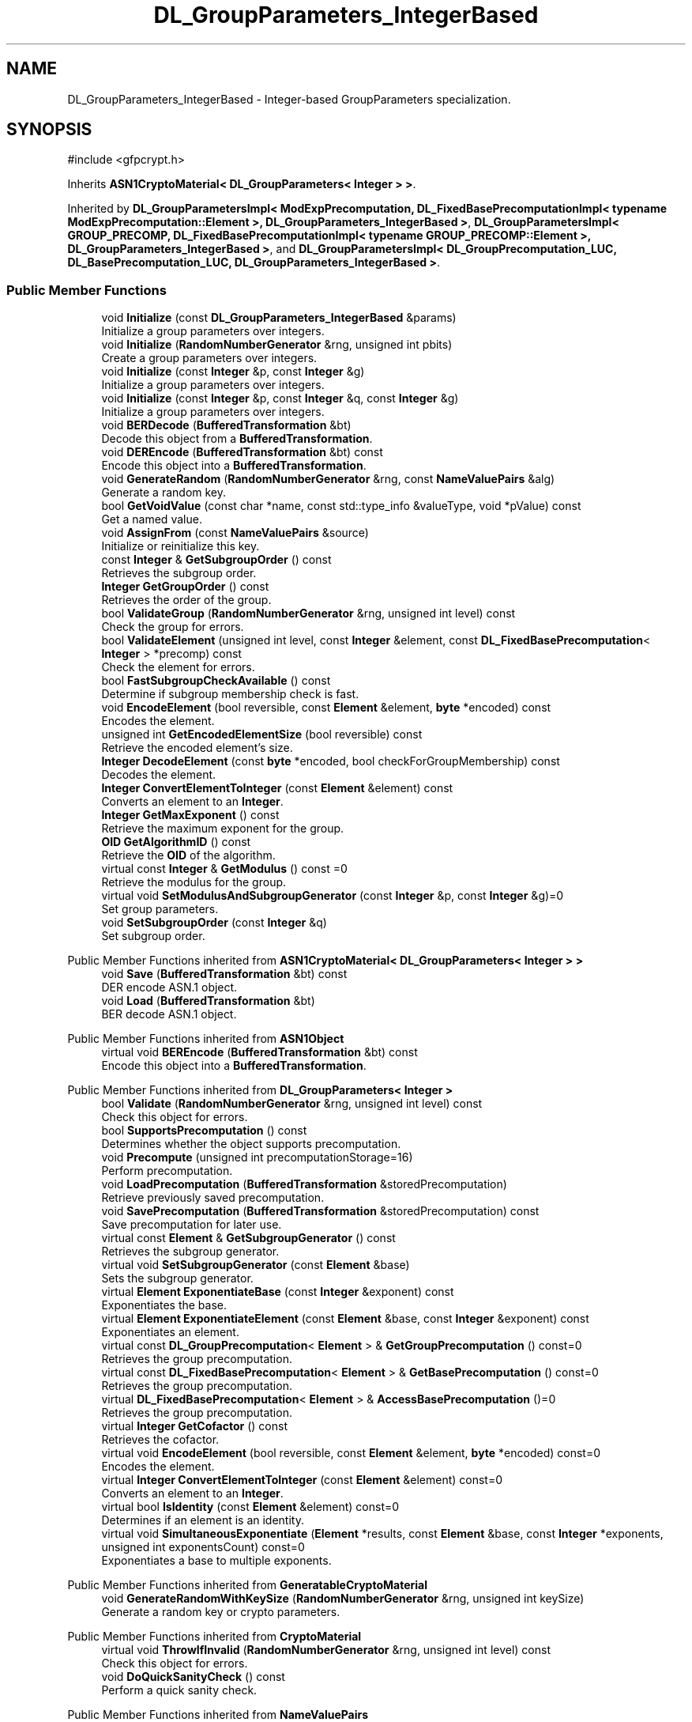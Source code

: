 .TH "DL_GroupParameters_IntegerBased" 3 "My Project" \" -*- nroff -*-
.ad l
.nh
.SH NAME
DL_GroupParameters_IntegerBased \- Integer-based GroupParameters specialization\&.  

.SH SYNOPSIS
.br
.PP
.PP
\fR#include <gfpcrypt\&.h>\fP
.PP
Inherits \fBASN1CryptoMaterial< DL_GroupParameters< Integer > >\fP\&.
.PP
Inherited by \fBDL_GroupParametersImpl< ModExpPrecomputation, DL_FixedBasePrecomputationImpl< typename ModExpPrecomputation::Element >, DL_GroupParameters_IntegerBased >\fP, \fBDL_GroupParametersImpl< GROUP_PRECOMP, DL_FixedBasePrecomputationImpl< typename GROUP_PRECOMP::Element >, DL_GroupParameters_IntegerBased >\fP, and \fBDL_GroupParametersImpl< DL_GroupPrecomputation_LUC, DL_BasePrecomputation_LUC, DL_GroupParameters_IntegerBased >\fP\&.
.SS "Public Member Functions"

.in +1c
.ti -1c
.RI "void \fBInitialize\fP (const \fBDL_GroupParameters_IntegerBased\fP &params)"
.br
.RI "Initialize a group parameters over integers\&. "
.ti -1c
.RI "void \fBInitialize\fP (\fBRandomNumberGenerator\fP &rng, unsigned int pbits)"
.br
.RI "Create a group parameters over integers\&. "
.ti -1c
.RI "void \fBInitialize\fP (const \fBInteger\fP &p, const \fBInteger\fP &g)"
.br
.RI "Initialize a group parameters over integers\&. "
.ti -1c
.RI "void \fBInitialize\fP (const \fBInteger\fP &p, const \fBInteger\fP &q, const \fBInteger\fP &g)"
.br
.RI "Initialize a group parameters over integers\&. "
.ti -1c
.RI "void \fBBERDecode\fP (\fBBufferedTransformation\fP &bt)"
.br
.RI "Decode this object from a \fBBufferedTransformation\fP\&. "
.ti -1c
.RI "void \fBDEREncode\fP (\fBBufferedTransformation\fP &bt) const"
.br
.RI "Encode this object into a \fBBufferedTransformation\fP\&. "
.ti -1c
.RI "void \fBGenerateRandom\fP (\fBRandomNumberGenerator\fP &rng, const \fBNameValuePairs\fP &alg)"
.br
.RI "Generate a random key\&. "
.ti -1c
.RI "bool \fBGetVoidValue\fP (const char *name, const std::type_info &valueType, void *pValue) const"
.br
.RI "Get a named value\&. "
.ti -1c
.RI "void \fBAssignFrom\fP (const \fBNameValuePairs\fP &source)"
.br
.RI "Initialize or reinitialize this key\&. "
.ti -1c
.RI "const \fBInteger\fP & \fBGetSubgroupOrder\fP () const"
.br
.RI "Retrieves the subgroup order\&. "
.ti -1c
.RI "\fBInteger\fP \fBGetGroupOrder\fP () const"
.br
.RI "Retrieves the order of the group\&. "
.ti -1c
.RI "bool \fBValidateGroup\fP (\fBRandomNumberGenerator\fP &rng, unsigned int level) const"
.br
.RI "Check the group for errors\&. "
.ti -1c
.RI "bool \fBValidateElement\fP (unsigned int level, const \fBInteger\fP &element, const \fBDL_FixedBasePrecomputation\fP< \fBInteger\fP > *precomp) const"
.br
.RI "Check the element for errors\&. "
.ti -1c
.RI "bool \fBFastSubgroupCheckAvailable\fP () const"
.br
.RI "Determine if subgroup membership check is fast\&. "
.ti -1c
.RI "void \fBEncodeElement\fP (bool reversible, const \fBElement\fP &element, \fBbyte\fP *encoded) const"
.br
.RI "Encodes the element\&. "
.ti -1c
.RI "unsigned int \fBGetEncodedElementSize\fP (bool reversible) const"
.br
.RI "Retrieve the encoded element's size\&. "
.ti -1c
.RI "\fBInteger\fP \fBDecodeElement\fP (const \fBbyte\fP *encoded, bool checkForGroupMembership) const"
.br
.RI "Decodes the element\&. "
.ti -1c
.RI "\fBInteger\fP \fBConvertElementToInteger\fP (const \fBElement\fP &element) const"
.br
.RI "Converts an element to an \fBInteger\fP\&. "
.ti -1c
.RI "\fBInteger\fP \fBGetMaxExponent\fP () const"
.br
.RI "Retrieve the maximum exponent for the group\&. "
.ti -1c
.RI "\fBOID\fP \fBGetAlgorithmID\fP () const"
.br
.RI "Retrieve the \fBOID\fP of the algorithm\&. "
.ti -1c
.RI "virtual const \fBInteger\fP & \fBGetModulus\fP () const =0"
.br
.RI "Retrieve the modulus for the group\&. "
.ti -1c
.RI "virtual void \fBSetModulusAndSubgroupGenerator\fP (const \fBInteger\fP &p, const \fBInteger\fP &g)=0"
.br
.RI "Set group parameters\&. "
.ti -1c
.RI "void \fBSetSubgroupOrder\fP (const \fBInteger\fP &q)"
.br
.RI "Set subgroup order\&. "
.in -1c

Public Member Functions inherited from \fBASN1CryptoMaterial< DL_GroupParameters< Integer > >\fP
.in +1c
.ti -1c
.RI "void \fBSave\fP (\fBBufferedTransformation\fP &bt) const"
.br
.RI "DER encode ASN\&.1 object\&. "
.ti -1c
.RI "void \fBLoad\fP (\fBBufferedTransformation\fP &bt)"
.br
.RI "BER decode ASN\&.1 object\&. "
.in -1c

Public Member Functions inherited from \fBASN1Object\fP
.in +1c
.ti -1c
.RI "virtual void \fBBEREncode\fP (\fBBufferedTransformation\fP &bt) const"
.br
.RI "Encode this object into a \fBBufferedTransformation\fP\&. "
.in -1c

Public Member Functions inherited from \fBDL_GroupParameters< Integer >\fP
.in +1c
.ti -1c
.RI "bool \fBValidate\fP (\fBRandomNumberGenerator\fP &rng, unsigned int level) const"
.br
.RI "Check this object for errors\&. "
.ti -1c
.RI "bool \fBSupportsPrecomputation\fP () const"
.br
.RI "Determines whether the object supports precomputation\&. "
.ti -1c
.RI "void \fBPrecompute\fP (unsigned int precomputationStorage=16)"
.br
.RI "Perform precomputation\&. "
.ti -1c
.RI "void \fBLoadPrecomputation\fP (\fBBufferedTransformation\fP &storedPrecomputation)"
.br
.RI "Retrieve previously saved precomputation\&. "
.ti -1c
.RI "void \fBSavePrecomputation\fP (\fBBufferedTransformation\fP &storedPrecomputation) const"
.br
.RI "Save precomputation for later use\&. "
.ti -1c
.RI "virtual const \fBElement\fP & \fBGetSubgroupGenerator\fP () const"
.br
.RI "Retrieves the subgroup generator\&. "
.ti -1c
.RI "virtual void \fBSetSubgroupGenerator\fP (const \fBElement\fP &base)"
.br
.RI "Sets the subgroup generator\&. "
.ti -1c
.RI "virtual \fBElement\fP \fBExponentiateBase\fP (const \fBInteger\fP &exponent) const"
.br
.RI "Exponentiates the base\&. "
.ti -1c
.RI "virtual \fBElement\fP \fBExponentiateElement\fP (const \fBElement\fP &base, const \fBInteger\fP &exponent) const"
.br
.RI "Exponentiates an element\&. "
.ti -1c
.RI "virtual const \fBDL_GroupPrecomputation\fP< \fBElement\fP > & \fBGetGroupPrecomputation\fP () const=0"
.br
.RI "Retrieves the group precomputation\&. "
.ti -1c
.RI "virtual const \fBDL_FixedBasePrecomputation\fP< \fBElement\fP > & \fBGetBasePrecomputation\fP () const=0"
.br
.RI "Retrieves the group precomputation\&. "
.ti -1c
.RI "virtual \fBDL_FixedBasePrecomputation\fP< \fBElement\fP > & \fBAccessBasePrecomputation\fP ()=0"
.br
.RI "Retrieves the group precomputation\&. "
.ti -1c
.RI "virtual \fBInteger\fP \fBGetCofactor\fP () const"
.br
.RI "Retrieves the cofactor\&. "
.ti -1c
.RI "virtual void \fBEncodeElement\fP (bool reversible, const \fBElement\fP &element, \fBbyte\fP *encoded) const=0"
.br
.RI "Encodes the element\&. "
.ti -1c
.RI "virtual \fBInteger\fP \fBConvertElementToInteger\fP (const \fBElement\fP &element) const=0"
.br
.RI "Converts an element to an \fBInteger\fP\&. "
.ti -1c
.RI "virtual bool \fBIsIdentity\fP (const \fBElement\fP &element) const=0"
.br
.RI "Determines if an element is an identity\&. "
.ti -1c
.RI "virtual void \fBSimultaneousExponentiate\fP (\fBElement\fP *results, const \fBElement\fP &base, const \fBInteger\fP *exponents, unsigned int exponentsCount) const=0"
.br
.RI "Exponentiates a base to multiple exponents\&. "
.in -1c

Public Member Functions inherited from \fBGeneratableCryptoMaterial\fP
.in +1c
.ti -1c
.RI "void \fBGenerateRandomWithKeySize\fP (\fBRandomNumberGenerator\fP &rng, unsigned int keySize)"
.br
.RI "Generate a random key or crypto parameters\&. "
.in -1c

Public Member Functions inherited from \fBCryptoMaterial\fP
.in +1c
.ti -1c
.RI "virtual void \fBThrowIfInvalid\fP (\fBRandomNumberGenerator\fP &rng, unsigned int level) const"
.br
.RI "Check this object for errors\&. "
.ti -1c
.RI "void \fBDoQuickSanityCheck\fP () const"
.br
.RI "Perform a quick sanity check\&. "
.in -1c

Public Member Functions inherited from \fBNameValuePairs\fP
.in +1c
.ti -1c
.RI "template<class T> bool \fBGetThisObject\fP (T &object) const"
.br
.RI "Get a copy of this object or subobject\&. "
.ti -1c
.RI "template<class T> bool \fBGetThisPointer\fP (T *&ptr) const"
.br
.RI "Get a pointer to this object\&. "
.ti -1c
.RI "template<class T> bool \fBGetValue\fP (const char *name, T &value) const"
.br
.RI "Get a named value\&. "
.ti -1c
.RI "template<class T> T \fBGetValueWithDefault\fP (const char *name, T defaultValue) const"
.br
.RI "Get a named value\&. "
.ti -1c
.RI "CRYPTOPP_DLL std::string \fBGetValueNames\fP () const"
.br
.RI "Get a list of value names that can be retrieved\&. "
.ti -1c
.RI "CRYPTOPP_DLL bool \fBGetIntValue\fP (const char *name, int &value) const"
.br
.RI "Get a named value with type int\&. "
.ti -1c
.RI "CRYPTOPP_DLL int \fBGetIntValueWithDefault\fP (const char *name, int defaultValue) const"
.br
.RI "Get a named value with type int, with default\&. "
.ti -1c
.RI "CRYPTOPP_DLL bool \fBGetWord64Value\fP (const char *name, word64 &value) const"
.br
.RI "Get a named value with type word64\&. "
.ti -1c
.RI "CRYPTOPP_DLL word64 \fBGetWord64ValueWithDefault\fP (const char *name, word64 defaultValue) const"
.br
.RI "Get a named value with type word64, with default\&. "
.ti -1c
.RI "template<class T> void \fBGetRequiredParameter\fP (const char *className, const char *name, T &value) const"
.br
.RI "Retrieves a required name/value pair\&. "
.ti -1c
.RI "CRYPTOPP_DLL void \fBGetRequiredIntParameter\fP (const char *className, const char *name, int &value) const"
.br
.RI "Retrieves a required name/value pair\&. "
.in -1c
.SS "Static Public Member Functions"

.in +1c
.ti -1c
.RI "static std::string CRYPTOPP_API \fBStaticAlgorithmNamePrefix\fP ()"
.br
.in -1c

Static Public Member Functions inherited from \fBNameValuePairs\fP
.in +1c
.ti -1c
.RI "static CRYPTOPP_DLL void CRYPTOPP_API \fBThrowIfTypeMismatch\fP (const char *name, const std::type_info &stored, const std::type_info &retrieving)"
.br
.RI "Ensures an expected name and type is present\&. "
.in -1c
.SS "Protected Member Functions"

.in +1c
.ti -1c
.RI "\fBInteger\fP \fBComputeGroupOrder\fP (const \fBInteger\fP &modulus) const"
.br
.ti -1c
.RI "virtual int \fBGetFieldType\fP () const =0"
.br
.ti -1c
.RI "virtual unsigned int \fBGetDefaultSubgroupOrderSize\fP (unsigned int modulusSize) const"
.br
.in -1c

Protected Member Functions inherited from \fBDL_GroupParameters< Integer >\fP
.in +1c
.ti -1c
.RI "void \fBParametersChanged\fP ()"
.br
.in -1c
.SS "Additional Inherited Members"


Public Types inherited from \fBDL_GroupParameters< Integer >\fP
.in +1c
.ti -1c
.RI "typedef \fBInteger\fP \fBElement\fP"
.br
.in -1c
.SH "Detailed Description"
.PP 
Integer-based GroupParameters specialization\&. 
.SH "Member Function Documentation"
.PP 
.SS "void DL_GroupParameters_IntegerBased::AssignFrom (const \fBNameValuePairs\fP & source)\fR [virtual]\fP"

.PP
Initialize or reinitialize this key\&. 
.PP
\fBParameters\fP
.RS 4
\fIsource\fP \fBNameValuePairs\fP to assign 
.RE
.PP

.PP
Implements \fBCryptoMaterial\fP\&.
.PP
Reimplemented in \fBDL_GroupParameters_IntegerBasedImpl< DL_GroupPrecomputation_LUC, DL_BasePrecomputation_LUC >\fP\&.
.SS "void DL_GroupParameters_IntegerBased::BERDecode (\fBBufferedTransformation\fP & bt)\fR [virtual]\fP"

.PP
Decode this object from a \fBBufferedTransformation\fP\&. 
.PP
\fBParameters\fP
.RS 4
\fIbt\fP \fBBufferedTransformation\fP object
.RE
.PP
Uses Basic Encoding Rules (BER) 
.PP
Implements \fBASN1Object\fP\&.
.SS "\fBInteger\fP DL_GroupParameters_IntegerBased::ConvertElementToInteger (const \fBElement\fP & element) const\fR [inline]\fP"

.PP
Converts an element to an \fBInteger\fP\&. 
.PP
\fBParameters\fP
.RS 4
\fIelement\fP the element to convert to an \fBInteger\fP 
.RE
.PP
\fBReturns\fP
.RS 4
Element after converting to an \fBInteger\fP
.RE
.PP
\fBConvertElementToInteger()\fP must be implemented in a derived class\&. 
.SS "\fBInteger\fP DL_GroupParameters_IntegerBased::DecodeElement (const \fBbyte\fP * encoded, bool checkForGroupMembership) const\fR [virtual]\fP"

.PP
Decodes the element\&. 
.PP
\fBParameters\fP
.RS 4
\fIencoded\fP byte array with the encoded element 
.br
\fIcheckForGroupMembership\fP flag indicating if the element should be validated 
.RE
.PP
\fBReturns\fP
.RS 4
Element after decoding
.RE
.PP
\fBDecodeElement()\fP must be implemented in a derived class\&. 
.PP
\fBPrecondition\fP
.RS 4
\fRCOUNTOF(encoded) == \fBGetEncodedElementSize()\fP\fP 
.RE
.PP
\fBSee also\fP
.RS 4
\fBGetEncodedElementSize()\fP, \fBEncodeElement()\fP 
.RE
.PP

.PP
Implements \fBDL_GroupParameters< Integer >\fP\&.
.SS "void DL_GroupParameters_IntegerBased::DEREncode (\fBBufferedTransformation\fP & bt) const\fR [virtual]\fP"

.PP
Encode this object into a \fBBufferedTransformation\fP\&. 
.PP
\fBParameters\fP
.RS 4
\fIbt\fP \fBBufferedTransformation\fP object
.RE
.PP
Uses Distinguished Encoding Rules (DER) 
.PP
Implements \fBASN1Object\fP\&.
.SS "void DL_GroupParameters_IntegerBased::EncodeElement (bool reversible, const \fBElement\fP & element, \fBbyte\fP * encoded) const"

.PP
Encodes the element\&. 
.PP
\fBParameters\fP
.RS 4
\fIreversible\fP flag indicating the encoding format 
.br
\fIelement\fP reference to the element to encode 
.br
\fIencoded\fP destination byte array for the encoded element
.RE
.PP
\fBEncodeElement()\fP must be implemented in a derived class\&. 
.PP
\fBPrecondition\fP
.RS 4
\fRCOUNTOF(encoded) == \fBGetEncodedElementSize()\fP\fP 
.RE
.PP
\fBSee also\fP
.RS 4
\fBGetEncodedElementSize()\fP, \fBDecodeElement()\fP, \fRCygwin i386 crash at -O3\fP 
.RE
.PP

.SS "bool DL_GroupParameters_IntegerBased::FastSubgroupCheckAvailable () const\fR [inline]\fP, \fR [virtual]\fP"

.PP
Determine if subgroup membership check is fast\&. 
.PP
\fBReturns\fP
.RS 4
true or false 
.RE
.PP

.PP
Implements \fBDL_GroupParameters< Integer >\fP\&.
.SS "void DL_GroupParameters_IntegerBased::GenerateRandom (\fBRandomNumberGenerator\fP & rng, const \fBNameValuePairs\fP & alg)\fR [virtual]\fP"

.PP
Generate a random key\&. 
.PP
\fBParameters\fP
.RS 4
\fIrng\fP a \fBRandomNumberGenerator\fP to produce keying material 
.br
\fIalg\fP additional initialization parameters
.RE
.PP
Recognised \fBNameValuePairs\fP are ModulusSize and SubgroupOrderSize (optional) 
.PP
\fBExceptions\fP
.RS 4
\fIKeyingErr\fP if a key can't be generated or algorithm parameters are invalid 
.RE
.PP

.PP
Reimplemented from \fBGeneratableCryptoMaterial\fP\&.
.SS "\fBOID\fP DL_GroupParameters_IntegerBased::GetAlgorithmID () const"

.PP
Retrieve the \fBOID\fP of the algorithm\&. 
.PP
\fBReturns\fP
.RS 4
\fBOID\fP of the algorithm 
.RE
.PP

.SS "unsigned int DL_GroupParameters_IntegerBased::GetEncodedElementSize (bool reversible) const\fR [virtual]\fP"

.PP
Retrieve the encoded element's size\&. 
.PP
\fBParameters\fP
.RS 4
\fIreversible\fP flag indicating the encoding format 
.RE
.PP
\fBReturns\fP
.RS 4
encoded element's size, in bytes
.RE
.PP
The format of the encoded element varies by the underlying type of the element and the reversible flag\&. 
.PP
\fBSee also\fP
.RS 4
\fBEncodeElement()\fP, \fBDecodeElement()\fP 
.RE
.PP

.PP
Implements \fBDL_GroupParameters< Integer >\fP\&.
.SS "\fBInteger\fP DL_GroupParameters_IntegerBased::GetGroupOrder () const\fR [inline]\fP, \fR [virtual]\fP"

.PP
Retrieves the order of the group\&. 
.PP
\fBReturns\fP
.RS 4
the order of the group
.RE
.PP
Either \fBGetGroupOrder()\fP or \fBGetCofactor()\fP must be overridden in a derived class\&. 
.PP
Reimplemented from \fBDL_GroupParameters< Integer >\fP\&.
.SS "\fBInteger\fP DL_GroupParameters_IntegerBased::GetMaxExponent () const\fR [virtual]\fP"

.PP
Retrieve the maximum exponent for the group\&. 
.PP
\fBReturns\fP
.RS 4
the maximum exponent for the group 
.RE
.PP

.PP
Implements \fBDL_GroupParameters< Integer >\fP\&.
.SS "virtual const \fBInteger\fP & DL_GroupParameters_IntegerBased::GetModulus () const\fR [pure virtual]\fP"

.PP
Retrieve the modulus for the group\&. 
.PP
\fBReturns\fP
.RS 4
the modulus for the group 
.RE
.PP

.PP
Implemented in \fBDL_GroupParameters_IntegerBasedImpl< DL_GroupPrecomputation_LUC, DL_BasePrecomputation_LUC >\fP\&.
.SS "const \fBInteger\fP & DL_GroupParameters_IntegerBased::GetSubgroupOrder () const\fR [inline]\fP, \fR [virtual]\fP"

.PP
Retrieves the subgroup order\&. 
.PP
\fBReturns\fP
.RS 4
the order of subgroup generated by the base element 
.RE
.PP

.PP
Implements \fBDL_GroupParameters< Integer >\fP\&.
.SS "bool DL_GroupParameters_IntegerBased::GetVoidValue (const char * name, const std::type_info & valueType, void * pValue) const\fR [virtual]\fP"

.PP
Get a named value\&. 
.PP
\fBParameters\fP
.RS 4
\fIname\fP the name of the object or value to retrieve 
.br
\fIvalueType\fP reference to a variable that receives the value 
.br
\fIpValue\fP void pointer to a variable that receives the value 
.RE
.PP
\fBReturns\fP
.RS 4
true if the value was retrieved, false otherwise
.RE
.PP
\fBGetVoidValue()\fP retrieves the value of name if it exists\&. 
.PP
\fBNote\fP
.RS 4
\fBGetVoidValue()\fP is an internal function and should be implemented by derived classes\&. Users should use one of the other functions instead\&. 
.RE
.PP
\fBSee also\fP
.RS 4
\fBGetValue()\fP, \fBGetValueWithDefault()\fP, \fBGetIntValue()\fP, \fBGetIntValueWithDefault()\fP, \fBGetRequiredParameter()\fP and \fBGetRequiredIntParameter()\fP 
.RE
.PP

.PP
Reimplemented from \fBDL_GroupParameters< Integer >\fP\&.
.PP
Reimplemented in \fBDL_GroupParameters_IntegerBasedImpl< DL_GroupPrecomputation_LUC, DL_BasePrecomputation_LUC >\fP, and \fBDL_GroupParameters_LUC\fP\&.
.SS "void DL_GroupParameters_IntegerBased::Initialize (const \fBDL_GroupParameters_IntegerBased\fP & params)\fR [inline]\fP"

.PP
Initialize a group parameters over integers\&. 
.PP
\fBParameters\fP
.RS 4
\fIparams\fP the group parameters 
.RE
.PP

.SS "void DL_GroupParameters_IntegerBased::Initialize (const \fBInteger\fP & p, const \fBInteger\fP & g)\fR [inline]\fP"

.PP
Initialize a group parameters over integers\&. 
.PP
\fBParameters\fP
.RS 4
\fIp\fP the modulus 
.br
\fIg\fP the generator 
.RE
.PP

.SS "void DL_GroupParameters_IntegerBased::Initialize (const \fBInteger\fP & p, const \fBInteger\fP & q, const \fBInteger\fP & g)\fR [inline]\fP"

.PP
Initialize a group parameters over integers\&. 
.PP
\fBParameters\fP
.RS 4
\fIp\fP the modulus 
.br
\fIq\fP the subgroup order 
.br
\fIg\fP the generator 
.RE
.PP

.SS "void DL_GroupParameters_IntegerBased::Initialize (\fBRandomNumberGenerator\fP & rng, unsigned int pbits)\fR [inline]\fP"

.PP
Create a group parameters over integers\&. 
.PP
\fBParameters\fP
.RS 4
\fIrng\fP a \fBRandomNumberGenerator\fP derived class 
.br
\fIpbits\fP the size of p, in bits
.RE
.PP
This function overload of \fBInitialize()\fP creates a new private key because it takes a \fBRandomNumberGenerator()\fP as a parameter\&. If you have an existing keypair, then use one of the other \fBInitialize()\fP overloads\&. 
.SS "virtual void DL_GroupParameters_IntegerBased::SetModulusAndSubgroupGenerator (const \fBInteger\fP & p, const \fBInteger\fP & g)\fR [pure virtual]\fP"

.PP
Set group parameters\&. 
.PP
\fBParameters\fP
.RS 4
\fIp\fP the prime modulus 
.br
\fIg\fP the group generator 
.RE
.PP

.SS "void DL_GroupParameters_IntegerBased::SetSubgroupOrder (const \fBInteger\fP & q)\fR [inline]\fP"

.PP
Set subgroup order\&. 
.PP
\fBParameters\fP
.RS 4
\fIq\fP the subgroup order 
.RE
.PP

.SS "bool DL_GroupParameters_IntegerBased::ValidateElement (unsigned int level, const \fBInteger\fP & element, const \fBDL_FixedBasePrecomputation\fP< \fBInteger\fP > * precomp) const\fR [virtual]\fP"

.PP
Check the element for errors\&. 
.PP
\fBParameters\fP
.RS 4
\fIlevel\fP level of thoroughness 
.br
\fIelement\fP element to check 
.br
\fIprecomp\fP optional pointer to \fBDL_FixedBasePrecomputation\fP 
.RE
.PP
\fBReturns\fP
.RS 4
true if the tests succeed, false otherwise
.RE
.PP
There are four levels of thoroughness: 
.PD 0
.IP "\(bu" 2
0 - using this object won't cause a crash or exception 
.IP "\(bu" 2
1 - this object will probably function, and encrypt, sign, other operations correctly 
.IP "\(bu" 2
2 - ensure this object will function correctly, and perform reasonable security checks 
.IP "\(bu" 2
3 - perform reasonable security checks, and do checks that may take a long time 
.PP

.PP
Level 0 performs group membership checks\&. Level 1 may not check for weak keys and such\&. Levels 2 and 3 are recommended\&.

.PP
\fBValidateElement()\fP must be implemented in a derived class\&. 
.PP
Implements \fBDL_GroupParameters< Integer >\fP\&.
.SS "bool DL_GroupParameters_IntegerBased::ValidateGroup (\fBRandomNumberGenerator\fP & rng, unsigned int level) const\fR [virtual]\fP"

.PP
Check the group for errors\&. 
.PP
\fBParameters\fP
.RS 4
\fIrng\fP \fBRandomNumberGenerator\fP for objects which use randomized testing 
.br
\fIlevel\fP level of thoroughness 
.RE
.PP
\fBReturns\fP
.RS 4
true if the tests succeed, false otherwise
.RE
.PP
There are four levels of thoroughness: 
.PD 0
.IP "\(bu" 2
0 - using this object won't cause a crash or exception 
.IP "\(bu" 2
1 - this object will probably function, and encrypt, sign, other operations correctly 
.IP "\(bu" 2
2 - ensure this object will function correctly, and perform reasonable security checks 
.IP "\(bu" 2
3 - perform reasonable security checks, and do checks that may take a long time 
.PP

.PP
Level 0 does not require a \fBRandomNumberGenerator\fP\&. A \fBNullRNG()\fP can be used for level 0\&. Level 1 may not check for weak keys and such\&. Levels 2 and 3 are recommended\&.

.PP
\fBValidateGroup()\fP must be implemented in a derived class\&. 
.PP
Implements \fBDL_GroupParameters< Integer >\fP\&.

.SH "Author"
.PP 
Generated automatically by Doxygen for My Project from the source code\&.

